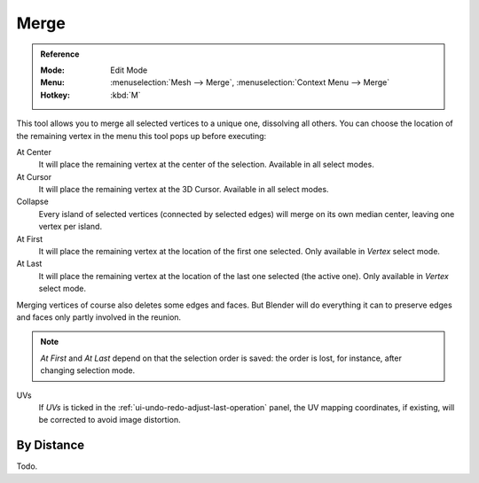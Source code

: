 .. _bpy.ops.mesh.merge:
.. _vertex-merging:

*****
Merge
*****

.. admonition:: Reference
   :class: refbox

   :Mode:      Edit Mode
   :Menu:      :menuselection:`Mesh --> Merge`,
               :menuselection:`Context Menu --> Merge`
   :Hotkey:    :kbd:`M`

This tool allows you to merge all selected vertices to a unique one, dissolving all others.
You can choose the location of the remaining vertex in the menu this tool pops up before executing:

At Center
   It will place the remaining vertex at the center of the selection.
   Available in all select modes.
At Cursor
   It will place the remaining vertex at the 3D Cursor.
   Available in all select modes.
Collapse
   Every island of selected vertices (connected by selected edges) will merge on its own median center,
   leaving one vertex per island.
At First
   It will place the remaining vertex at the location of the first one selected.
   Only available in *Vertex* select mode.
At Last
   It will place the remaining vertex at the location of the last one selected (the active one).
   Only available in *Vertex* select mode.

Merging vertices of course also deletes some edges and faces. But Blender will do everything
it can to preserve edges and faces only partly involved in the reunion.

.. note::

   *At First* and *At Last* depend on that the selection order is saved:
   the order is lost, for instance, after changing selection mode.

UVs
   If *UVs* is ticked in the :ref:`ui-undo-redo-adjust-last-operation` panel,
   the UV mapping coordinates, if existing, will be corrected to avoid image distortion.


By Distance
===========

Todo.
